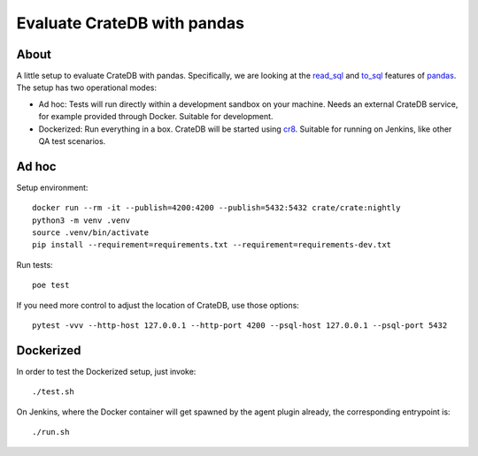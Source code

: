 ############################
Evaluate CrateDB with pandas
############################


*****
About
*****

A little setup to evaluate CrateDB with pandas. Specifically, we are looking at
the `read_sql`_ and `to_sql`_ features of `pandas`_. The setup has two
operational modes:

- Ad hoc: Tests will run directly within a development sandbox on your machine.
  Needs an external CrateDB service, for example provided through Docker.
  Suitable for development.

- Dockerized: Run everything in a box. CrateDB will be started using `cr8`_.
  Suitable for running on Jenkins, like other QA test scenarios.


******
Ad hoc
******

Setup environment::

    docker run --rm -it --publish=4200:4200 --publish=5432:5432 crate/crate:nightly
    python3 -m venv .venv
    source .venv/bin/activate
    pip install --requirement=requirements.txt --requirement=requirements-dev.txt

Run tests::

    poe test

If you need more control to adjust the location of CrateDB, use those options::

    pytest -vvv --http-host 127.0.0.1 --http-port 4200 --psql-host 127.0.0.1 --psql-port 5432


**********
Dockerized
**********

In order to test the Dockerized setup, just invoke::

    ./test.sh

On Jenkins, where the Docker container will get spawned by the agent plugin
already, the corresponding entrypoint is::

    ./run.sh


.. _cr8: https://github.com/mfussenegger/cr8
.. _pandas: https://pandas.pydata.org/
.. _read_sql: https://pandas.pydata.org/docs/reference/api/pandas.read_sql.html
.. _to_sql: https://pandas.pydata.org/docs/reference/api/pandas.DataFrame.to_sql.html
